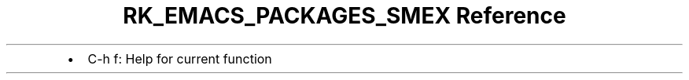 .\" Automatically generated by Pandoc 3.6.3
.\"
.TH "RK_EMACS_PACKAGES_SMEX Reference" "" "" ""
.IP \[bu] 2
\f[CR]C\-h f\f[R]: Help for current function
